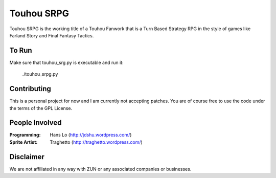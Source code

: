 Touhou SRPG
-----------

Touhou SRPG is the working title of a Touhou Fanwork that is a Turn Based Strategy RPG in the style of games like Farland Story and Final Fantasy Tactics.

To Run
......

Make sure that touhou_srg.py is executable and run it:

    ./touhou_srpg.py

Contributing
............

This is a personal project for now and I am currently not accepting patches. You are of course free to use the code under the terms of the GPL License.

People Involved
...............

:Programming: Hans Lo (http://jdshu.wordpress.com/)
:Sprite Artist: Traghetto (http://traghetto.wordpress.com/)

Disclaimer
..........

We are not affiliated in any way with ZUN or any associated companies or businesses.
